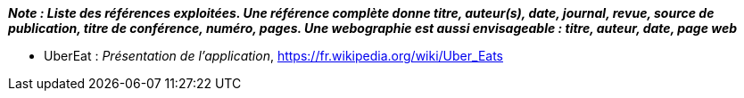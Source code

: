 
*_Note : Liste des références exploitées. Une référence complète
donne titre, auteur(s), date, journal, revue, source de publication,
titre de conférence, numéro, pages. Une webographie est aussi
envisageable : titre, auteur, date, page web_*


* [[UberEat]]UberEat : _Présentation de l'application_,
https://fr.wikipedia.org/wiki/Uber_Eats

